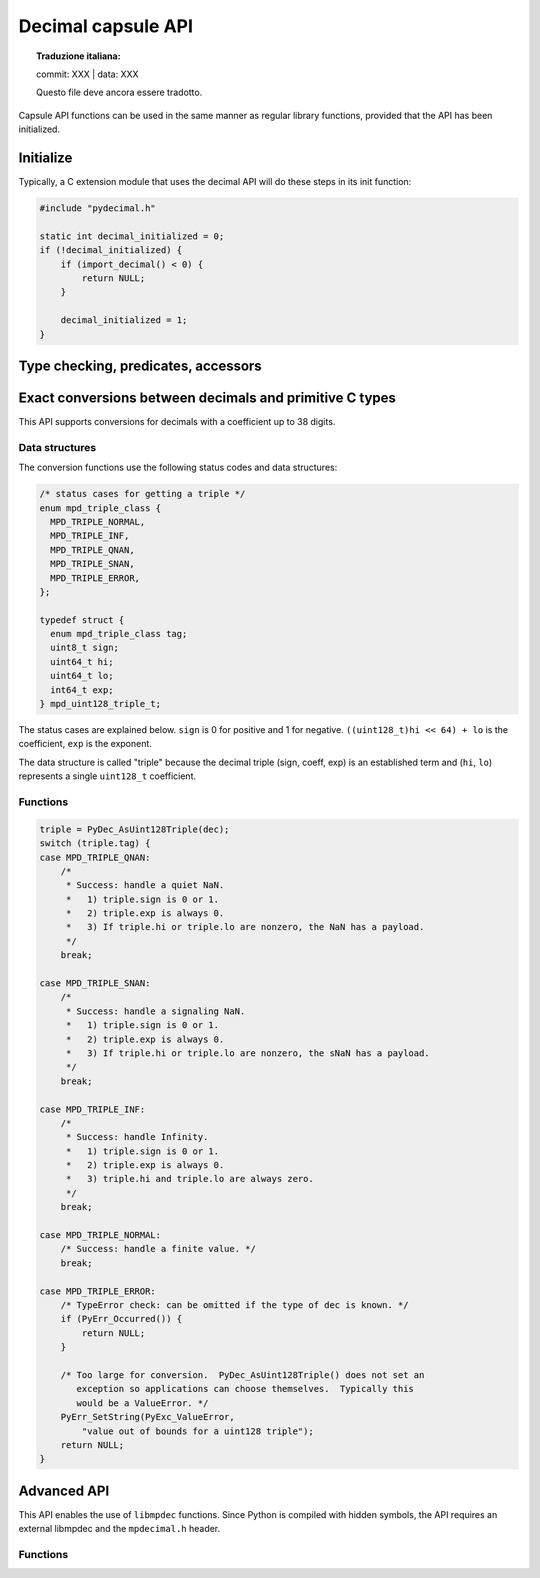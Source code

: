 .. sectionauthor:: Stefan Krah

.. highlight:: c


Decimal capsule API
===================


.. topic:: Traduzione italiana:

   commit: XXX | data: XXX

   Questo file deve ancora essere tradotto.


Capsule API functions can be used in the same manner as regular library
functions, provided that the API has been initialized.


Initialize
----------

Typically, a C extension module that uses the decimal API will do these
steps in its init function:

.. code-block::

    #include "pydecimal.h"

    static int decimal_initialized = 0;
    if (!decimal_initialized) {
        if (import_decimal() < 0) {
            return NULL;
        }

        decimal_initialized = 1;
    }


Type checking, predicates, accessors
------------------------------------

.. c:function:: int PyDec_TypeCheck(const PyObject *dec)

   Return 1 if ``dec`` is a Decimal, 0 otherwise.  This function does not set
   any exceptions.


.. c:function:: int PyDec_IsSpecial(const PyObject *dec)

   Return 1 if ``dec`` is ``NaN``, ``sNaN`` or ``Infinity``, 0 otherwise.

   Set TypeError and return -1 if ``dec`` is not a Decimal.  It is guaranteed that
   this is the only failure mode, so if ``dec`` has already been type-checked, no
   errors can occur and the function can be treated as a simple predicate.


.. c:function:: int PyDec_IsNaN(const PyObject *dec)

   Return 1 if ``dec`` is ``NaN`` or ``sNaN``, 0 otherwise.

   Set TypeError and return -1 if ``dec`` is not a Decimal.  It is guaranteed that
   this is the only failure mode, so if ``dec`` has already been type-checked, no
   errors can occur and the function can be treated as a simple predicate.


.. c:function:: int PyDec_IsInfinite(const PyObject *dec)

   Return 1 if ``dec`` is ``Infinity``, 0 otherwise.

   Set TypeError and return -1 if ``dec`` is not a Decimal.  It is guaranteed that
   this is the only failure mode, so if ``dec`` has already been type-checked, no
   errors can occur and the function can be treated as a simple predicate.


.. c:function:: int64_t PyDec_GetDigits(const PyObject *dec)

   Return the number of digits in the coefficient.  For ``Infinity``, the
   number of digits is always zero.  Typically, the same applies to ``NaN``
   and ``sNaN``, but both of these can have a payload that is equivalent to
   a coefficient.  Therefore, ``NaNs`` can have a nonzero return value.

   Set TypeError and return -1 if ``dec`` is not a Decimal.  It is guaranteed that
   this is the only failure mode, so if ``dec`` has already been type-checked, no
   errors can occur and the function can be treated as a simple accessor.


Exact conversions between decimals and primitive C types
--------------------------------------------------------

This API supports conversions for decimals with a coefficient up to 38 digits.

Data structures
~~~~~~~~~~~~~~~

The conversion functions use the following status codes and data structures:

.. code-block::

   /* status cases for getting a triple */
   enum mpd_triple_class {
     MPD_TRIPLE_NORMAL,
     MPD_TRIPLE_INF,
     MPD_TRIPLE_QNAN,
     MPD_TRIPLE_SNAN,
     MPD_TRIPLE_ERROR,
   };

   typedef struct {
     enum mpd_triple_class tag;
     uint8_t sign;
     uint64_t hi;
     uint64_t lo;
     int64_t exp;
   } mpd_uint128_triple_t;

The status cases are explained below.  ``sign`` is 0 for positive and 1 for negative.
``((uint128_t)hi << 64) + lo`` is the coefficient, ``exp`` is the exponent.

The data structure is called "triple" because the decimal triple (sign, coeff, exp)
is an established term and (``hi``, ``lo``) represents a single ``uint128_t`` coefficient.


Functions
~~~~~~~~~

.. c:function:: mpd_uint128_triple_t PyDec_AsUint128Triple(const PyObject *dec)

   Convert a decimal to a triple.  As above, it is guaranteed that the only
   Python failure mode is a TypeError, checks can be omitted if the type is
   known.

   For simplicity, the usage of the function and all special cases are
   explained in code form and comments:

.. code-block::

    triple = PyDec_AsUint128Triple(dec);
    switch (triple.tag) {
    case MPD_TRIPLE_QNAN:
        /*
         * Success: handle a quiet NaN.
         *   1) triple.sign is 0 or 1.
         *   2) triple.exp is always 0.
         *   3) If triple.hi or triple.lo are nonzero, the NaN has a payload.
         */
        break;

    case MPD_TRIPLE_SNAN:
        /*
         * Success: handle a signaling NaN.
         *   1) triple.sign is 0 or 1.
         *   2) triple.exp is always 0.
         *   3) If triple.hi or triple.lo are nonzero, the sNaN has a payload.
         */
        break;

    case MPD_TRIPLE_INF:
        /*
         * Success: handle Infinity.
         *   1) triple.sign is 0 or 1.
         *   2) triple.exp is always 0.
         *   3) triple.hi and triple.lo are always zero.
         */
        break;

    case MPD_TRIPLE_NORMAL:
        /* Success: handle a finite value. */
        break;

    case MPD_TRIPLE_ERROR:
        /* TypeError check: can be omitted if the type of dec is known. */
        if (PyErr_Occurred()) {
            return NULL;
        }

        /* Too large for conversion.  PyDec_AsUint128Triple() does not set an
           exception so applications can choose themselves.  Typically this
           would be a ValueError. */
        PyErr_SetString(PyExc_ValueError,
            "value out of bounds for a uint128 triple");
        return NULL;
    }

.. c:function:: PyObject *PyDec_FromUint128Triple(const mpd_uint128_triple_t *triple)

   Create a decimal from a triple.  The following rules must be observed for
   initializing the triple:

   1) ``triple.sign`` must always be 0 (for positive) or 1 (for negative).

   2) ``MPD_TRIPLE_QNAN``: ``triple.exp`` must be 0.  If ``triple.hi`` or ``triple.lo``
      are nonzero,  create a ``NaN`` with a payload.

   3) ``MPD_TRIPLE_SNAN``: ``triple.exp`` must be 0. If ``triple.hi`` or ``triple.lo``
      are nonzero,  create an ``sNaN`` with a payload.

   4) ``MPD_TRIPLE_INF``: ``triple.exp``, ``triple.hi`` and ``triple.lo`` must be zero.

   5) ``MPD_TRIPLE_NORMAL``: ``MPD_MIN_ETINY + 38 < triple.exp < MPD_MAX_EMAX - 38``.
      ``triple.hi`` and ``triple.lo`` can be chosen freely.

   6) ``MPD_TRIPLE_ERROR``: It is always an error to set this tag.


   If one of the above conditions is not met, the function returns ``NaN`` if
   the ``InvalidOperation`` trap is not set in the thread local context.  Otherwise,
   it sets the ``InvalidOperation`` exception and returns NULL.

   Additionally, though extremely unlikely give the small allocation sizes,
   the function can set ``MemoryError`` and return ``NULL``.


Advanced API
------------

This API enables the use of ``libmpdec`` functions.  Since Python is compiled with
hidden symbols, the API requires an external libmpdec and the ``mpdecimal.h``
header.


Functions
~~~~~~~~~

.. c:function:: PyObject *PyDec_Alloc(void)

   Return a new decimal that can be used in the ``result`` position of ``libmpdec``
   functions.

.. c:function:: mpd_t *PyDec_Get(PyObject *v)

   Get a pointer to the internal ``mpd_t`` of the decimal.  Decimals are immutable,
   so this function must only be used on a new Decimal that has been created by
   PyDec_Alloc().

.. c:function:: const mpd_t *PyDec_GetConst(const PyObject *v)

   Get a pointer to the constant internal ``mpd_t`` of the decimal.
